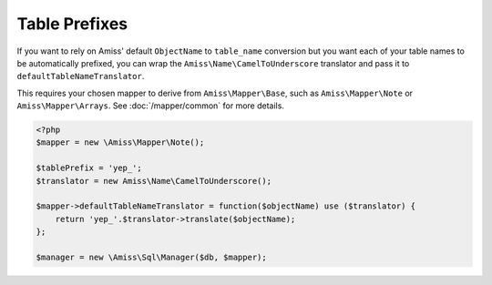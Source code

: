 Table Prefixes
==============

If you want to rely on Amiss' default ``ObjectName`` to ``table_name`` conversion but you want each of your table names to be automatically prefixed, you can wrap the ``Amiss\Name\CamelToUnderscore`` translator and pass it to ``defaultTableNameTranslator``.

This requires your chosen mapper to derive from ``Amiss\Mapper\Base``, such as ``Amiss\Mapper\Note`` or ``Amiss\Mapper\Arrays``. See :doc:`/mapper/common` for more details.

.. code-block:: php

    <?php
    $mapper = new \Amiss\Mapper\Note();
    
    $tablePrefix = 'yep_';
    $translator = new Amiss\Name\CamelToUnderscore();

    $mapper->defaultTableNameTranslator = function($objectName) use ($translator) {
        return 'yep_'.$translator->translate($objectName);
    };
    
    $manager = new \Amiss\Sql\Manager($db, $mapper);
